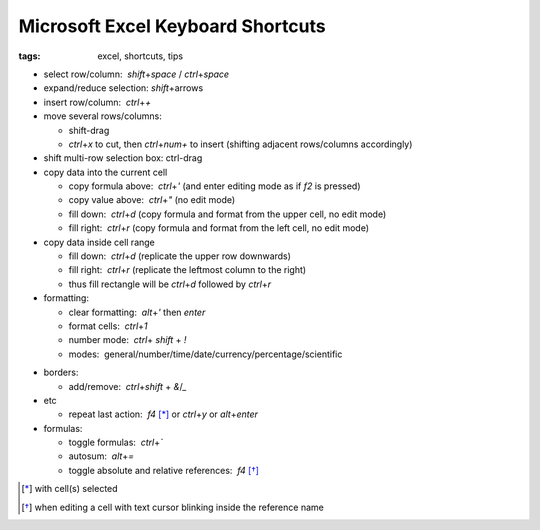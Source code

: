 Microsoft Excel Keyboard Shortcuts
##################################

:tags: excel, shortcuts, tips

.. role:: kbd


* select row/column:  `shift`\ +\ `space` / `ctrl`\ +\ `space`

* expand/reduce selection: `shift`\ +\ arrows

* insert row/column:  `ctrl`\ +\ `+`

* move several rows/columns: 

  - shift-drag
  - `ctrl`\ +\ `x` to cut, then `ctrl`\ +\ `num+` to insert (shifting adjacent rows/columns accordingly)

* shift multi-row selection box: ctrl-drag

* copy data into the current cell

  - copy formula above:  `ctrl`\ +\ `'` (and enter editing mode as if `f2` is pressed)
  - copy value above:  `ctrl`\ +\ `"` (no edit mode)
  - fill down:  `ctrl`\ +\ `d` (copy formula and format from the upper cell, no edit mode)
  - fill right:  `ctrl`\ +\ `r`  (copy formula and format from the left cell, no edit mode)

* copy data inside cell range

  - fill down:  `ctrl`\ +\ `d` (replicate the upper row downwards)
  - fill right:  `ctrl`\ +\ `r`  (replicate the leftmost column to the right)
  - thus fill rectangle will be `ctrl`\ +\ `d` followed by `ctrl`\ +\ `r`

* formatting: 

  - clear formatting:  `alt`\ +\ `'` then `enter`
  - format cells:  `ctrl`\ +\ `1`
  - number mode:  `ctrl`\ + `shift` + `!`
  - modes:  general/number/time/date/currency/percentage/scientific

.. raw:: html

  <pre style="background:none;border:0;margin:-20px 0 -10px 153px;padding: 0">~      !     @    #      $         %          ^</pre>

* borders: 

  - add/remove:  `ctrl`\ +\ `shift` + `&`/`_`

* etc
  
  - repeat last action:  `f4` [*]_ or `ctrl`\ +\ `y` or `alt`\ +\ `enter`

* formulas: 
  
  - toggle formulas:  `ctrl`\ +\ `\``
  - autosum:  `alt`\ +\ `=`
  - toggle absolute and relative references:  `f4` [*]_
    
.. [*] with cell(s) selected
.. [*] when editing a cell with text cursor blinking inside the reference name

